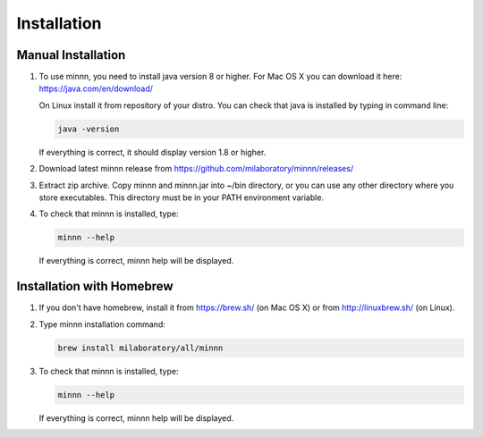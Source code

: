 ============
Installation
============

Manual Installation
-------------------

#. To use minnn, you need to install java version 8 or higher. For Mac OS X you can download it here:
   https://java.com/en/download/

   On Linux install it from repository of your distro. You can check that java is installed by typing in command line:

   .. code-block:: text

      java -version

   If everything is correct, it should display version 1.8 or higher.
#. Download latest minnn release from https://github.com/milaboratory/minnn/releases/
#. Extract zip archive. Copy minnn and minnn.jar into ~/bin directory, or you can use any other directory where you
   store executables. This directory must be in your PATH environment variable.
#. To check that minnn is installed, type:

   .. code-block:: text

      minnn --help

   If everything is correct, minnn help will be displayed.

Installation with Homebrew
--------------------------

#. If you don't have homebrew, install it from https://brew.sh/ (on Mac OS X) or from http://linuxbrew.sh/ (on Linux).
#. Type minnn installation command:

   .. code-block:: text

      brew install milaboratory/all/minnn

#. To check that minnn is installed, type:

   .. code-block:: text

      minnn --help

   If everything is correct, minnn help will be displayed.
